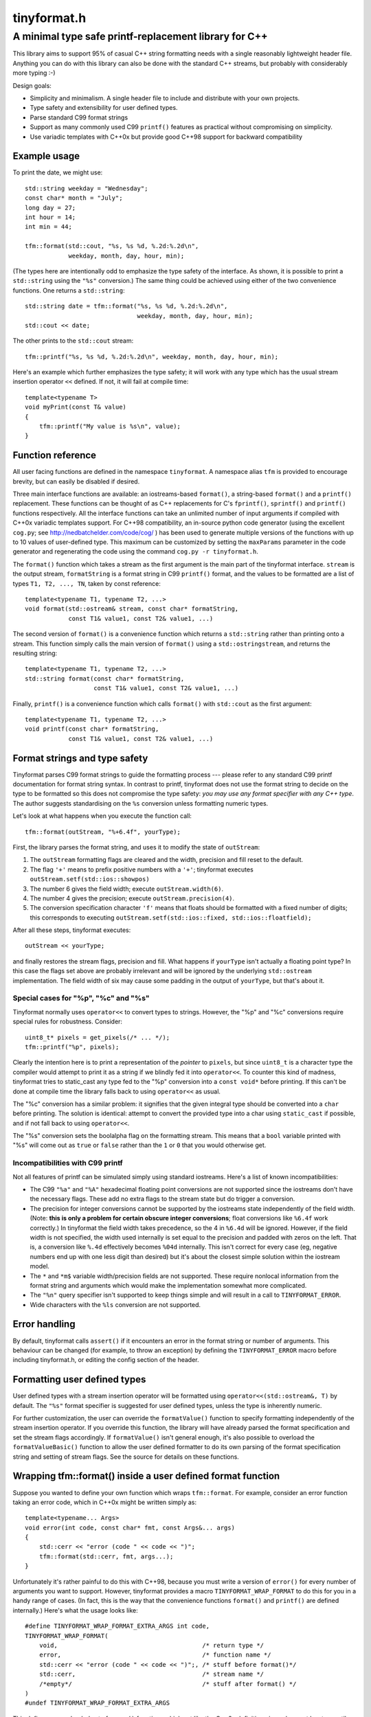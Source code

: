 ============
tinyformat.h
============
------------------------------------------------------
A minimal type safe printf-replacement library for C++
------------------------------------------------------

This library aims to support 95% of casual C++ string formatting needs with a
single reasonably lightweight header file.  Anything you can do with this
library can also be done with the standard C++ streams, but probably with
considerably more typing :-)

Design goals:

* Simplicity and minimalism.  A single header file to include and distribute
  with your own projects.
* Type safety and extensibility for user defined types.
* Parse standard C99 format strings
* Support as many commonly used C99 ``printf()`` features as practical without
  compromising on simplicity.
* Use variadic templates with C++0x but provide good C++98 support for backward
  compatibility


Example usage
-------------

To print the date, we might use::

    std::string weekday = "Wednesday";
    const char* month = "July";
    long day = 27;
    int hour = 14;
    int min = 44;

    tfm::format(std::cout, "%s, %s %d, %.2d:%.2d\n",
                weekday, month, day, hour, min);

(The types here are intentionally odd to emphasize the type safety of the
interface.  As shown, it is possible to print a ``std::string`` using the
``"%s"`` conversion.) The same thing could be achieved using either of the two
convenience functions.  One returns a ``std::string``::

    std::string date = tfm::format("%s, %s %d, %.2d:%.2d\n",
                                   weekday, month, day, hour, min);
    std::cout << date;

The other prints to the ``std::cout`` stream::

    tfm::printf("%s, %s %d, %.2d:%.2d\n", weekday, month, day, hour, min);

Here's an example which further emphasizes the type safety; it will work with
any type which has the usual stream insertion operator ``<<`` defined.  If not,
it will fail at compile time::

    template<typename T>
    void myPrint(const T& value)
    {
        tfm::printf("My value is %s\n", value);
    }


Function reference
------------------

All user facing functions are defined in the namespace ``tinyformat``.  A
namespace alias ``tfm`` is provided to encourage brevity, but can easily be
disabled if desired.

Three main interface functions are available: an iostreams-based ``format()``,
a string-based ``format()`` and a ``printf()`` replacement.  These functions
can be thought of as C++ replacements for C's ``fprintf()``, ``sprintf()`` and
``printf()`` functions respectively.  All the interface functions can take an
unlimited number of input arguments if compiled with C++0x variadic templates
support.  For C++98 compatibility, an in-source python code generator (using
the excellent ``cog.py``; see http://nedbatchelder.com/code/cog/ ) has been
used to generate multiple versions of the functions with up to 10 values of
user-defined type.  This maximum can be customized by setting the ``maxParams``
parameter in the code generator and regenerating the code using the command
``cog.py -r tinyformat.h``.


The ``format()`` function which takes a stream as the first argument is the
main part of the tinyformat interface.  ``stream`` is the output stream,
``formatString`` is a format string in C99 ``printf()`` format, and the values
to be formatted are a list of types ``T1, T2, ..., TN``, taken by const
reference::

    template<typename T1, typename T2, ...>
    void format(std::ostream& stream, const char* formatString,
                const T1& value1, const T2& value1, ...)


The second version of ``format()`` is a convenience function which returns a
``std::string`` rather than printing onto a stream.  This function simply
calls the main version of ``format()`` using a ``std::ostringstream``, and
returns the resulting string::

    template<typename T1, typename T2, ...>
    std::string format(const char* formatString,
                       const T1& value1, const T2& value1, ...)


Finally, ``printf()`` is a convenience function which calls ``format()`` with
``std::cout`` as the first argument::

    template<typename T1, typename T2, ...>
    void printf(const char* formatString,
                const T1& value1, const T2& value1, ...)


Format strings and type safety
------------------------------

Tinyformat parses C99 format strings to guide the formatting process --- please
refer to any standard C99 printf documentation for format string syntax.  In
contrast to printf, tinyformat does not use the format string to decide on
the type to be formatted so this does not compromise the type safety: *you may
use any format specifier with any C++ type*.  The author suggests standardising
on the ``%s`` conversion unless formatting numeric types.

Let's look at what happens when you execute the function call::

    tfm::format(outStream, "%+6.4f", yourType);

First, the library parses the format string, and uses it to modify the state of
``outStream``:

1. The ``outStream`` formatting flags are cleared and the width, precision and
   fill reset to the default.
2. The flag ``'+'`` means to prefix positive numbers with a ``'+'``; tinyformat
   executes ``outStream.setf(std::ios::showpos)``
3. The number 6 gives the field width; execute ``outStream.width(6)``.
4. The number 4 gives the precision; execute ``outStream.precision(4)``.
5. The conversion specification character ``'f'`` means that floats should be
   formatted with a fixed number of digits; this corresponds to executing
   ``outStream.setf(std::ios::fixed, std::ios::floatfield);``

After all these steps, tinyformat executes::

    outStream << yourType;

and finally restores the stream flags, precision and fill.  What happens if
``yourType`` isn't actually a floating point type?  In this case the flags set
above are probably irrelevant and will be ignored by the underlying
``std::ostream`` implementation.  The field width of six may cause some padding
in the output of ``yourType``, but that's about it.


Special cases for "%p", "%c" and "%s"
~~~~~~~~~~~~~~~~~~~~~~~~~~~~~~~~~~~~~

Tinyformat normally uses ``operator<<`` to convert types to strings.  However,
the "%p" and "%c" conversions require special rules for robustness.  Consider::

    uint8_t* pixels = get_pixels(/* ... */);
    tfm::printf("%p", pixels);

Clearly the intention here is to print a representation of the *pointer* to
``pixels``, but since ``uint8_t`` is a character type the compiler would
attempt to print it as a string if we blindly fed it into ``operator<<``.  To
counter this kind of madness, tinyformat tries to static_cast any type fed to
the "%p" conversion into a ``const void*`` before printing.  If this can't be
done at compile time the library falls back to using ``operator<<`` as usual.

The "%c" conversion has a similar problem: it signifies that the given integral
type should be converted into a ``char`` before printing.  The solution is
identical: attempt to convert the provided type into a char using
``static_cast`` if possible, and if not fall back to using ``operator<<``.

The "%s" conversion sets the boolalpha flag on the formatting stream.  This
means that a ``bool`` variable printed with "%s" will come out as ``true`` or
``false`` rather than the ``1`` or ``0`` that you would otherwise get.


Incompatibilities with C99 printf
~~~~~~~~~~~~~~~~~~~~~~~~~~~~~~~~~

Not all features of printf can be simulated simply using standard iostreams.
Here's a list of known incompatibilities:

* The C99 ``"%a"`` and ``"%A"`` hexadecimal floating point conversions are not
  supported since the iostreams don't have the necessary flags.  These add no
  extra flags to the stream state but do trigger a conversion.
* The precision for integer conversions cannot be supported by the iostreams
  state independently of the field width.  (Note: **this is only a
  problem for certain obscure integer conversions**; float conversions like
  ``%6.4f`` work correctly.)  In tinyformat the field width takes precedence,
  so the 4 in ``%6.4d`` will be ignored.  However, if the field width is not
  specified, the width used internally is set equal to the precision and padded
  with zeros on the left.  That is, a conversion like ``%.4d`` effectively
  becomes ``%04d`` internally.  This isn't correct for every case (eg, negative
  numbers end up with one less digit than desired) but it's about the closest
  simple solution within the iostream model.
* The ``*`` and ``*m$`` variable width/precision fields are not supported.
  These require nonlocal information from the format string and arguments
  which would make the implementation somewhat more complicated.
* The ``"%n"`` query specifier isn't supported to keep things simple and will
  result in a call to ``TINYFORMAT_ERROR``.
* Wide characters with the ``%ls`` conversion are not supported.


Error handling
--------------

By default, tinyformat calls ``assert()`` if it encounters an error in the
format string or number of arguments.  This behaviour can be changed (for
example, to throw an exception) by defining the ``TINYFORMAT_ERROR`` macro
before including tinyformat.h, or editing the config section of the header.


Formatting user defined types
-----------------------------

User defined types with a stream insertion operator will be formatted using
``operator<<(std::ostream&, T)`` by default.  The ``"%s"`` format specifier is
suggested for user defined types, unless the type is inherently numeric.

For further customization, the user can override the ``formatValue()``
function to specify formatting independently of the stream insertion operator.
If you override this function, the library will have already parsed the format
specification and set the stream flags accordingly.  If ``formatValue()`` isn't
general enough, it's also possible to overload the ``formatValueBasic()``
function to allow the user defined formatter to do its own parsing of the
format specification string and setting of stream flags.  See the source for
details on these functions.


Wrapping tfm::format() inside a user defined format function
------------------------------------------------------------

Suppose you wanted to define your own function which wraps ``tfm::format``.
For example, consider an error function taking an error code, which in C++0x
might be written simply as::

    template<typename... Args>
    void error(int code, const char* fmt, const Args&... args)
    {
        std::cerr << "error (code " << code << ")";
        tfm::format(std::cerr, fmt, args...);
    }

Unfortunately it's rather painful to do this with C++98, because you must
write a version of ``error()`` for every number of arguments you want to
support.  However, tinyformat provides a macro ``TINYFORMAT_WRAP_FORMAT`` to
do this for you in a handy range of cases.  (In fact, this is the way that the
convenience functions ``format()`` and ``printf()`` are defined internally.)
Here's what the usage looks like::

    #define TINYFORMAT_WRAP_FORMAT_EXTRA_ARGS int code,
    TINYFORMAT_WRAP_FORMAT(
        void,                                        /* return type */
        error,                                       /* function name */
        std::cerr << "error (code " << code << ")";, /* stuff before format()*/
        std::cerr,                                   /* stream name */
        /*empty*/                                    /* stuff after format() */
    )
    #undef TINYFORMAT_WRAP_FORMAT_EXTRA_ARGS

This defines an overloaded set of ``error()`` functions which act like
the C++0x definition given above, at least up until ``maxPararms`` format
parameters.  Note that the content of ``TINYFORMAT_WRAP_FORMAT_EXTRA_ARGS``
*must contain a trailing comma for every extra argument* and therefore can't be
a normal macro parameter to ``TINYFORMAT_WRAP_FORMAT`` (the commas would look
like more than one macro argument to the preprocessor).


Benchmarks
----------

Compile time and code bloat
~~~~~~~~~~~~~~~~~~~~~~~~~~~

The script ``bloat_test.sh`` included in the repository tests whether
tinyformat succeeds in avoiding compile time and code bloat for nontrivial
projects.  The idea is to include ``tinyformat.h`` into 100 translation units
and use ``printf()`` five times in each to simulate a medium sized project.
The resulting executable size and compile time (g++-4.4.3, linux ubuntu 10.04,
best of three) is shown in the following tables.

**Non-optimized build**

====================== ================== ==========================
test name              total compile time executable size (stripped)
====================== ================== ==========================
libc printf            1.2s               44K  (36K)
std::ostream           8.5s               84K  (64K)
tinyformat, no inlines 12.0s              128K (100K)
tinyformat             12.9s              172K (140K)
tinyformat, c++0x mode 14.8s              172K (140K)
boost::format          51.6s              772K (676K)
====================== ================== ==========================

**Optimized build (-O3)**

====================== ================== ==========================
test name              total compile time executable size (stripped)
====================== ================== ==========================
libc printf            1.6s               44K  (32K)
std::ostream           9.5s               80K  (60K)
tinyformat, no inlines 21.0s              168K (144K)
tinyformat             33.6s              340K (308K)
tinyformat, c++0x mode 36.2s              340K (308K)
boost::format          101.1s             1.2M (1.1M)
====================== ================== ==========================

We can see that with each level of convenience/generality you pay a penalty,
with the worst being the jump from ``printf()`` to ``std::ostream`` (the best
performing but least convenient typesafe alternative).  For large projects it's
arguably worthwhile to do separate compilation of the non-templated parts of
tinyformat, as shown in the rows labelled *tinyformat, no inlines*.  These were
generated by taking the contents of ``namespace detail`` along with the
zero-argument version of ``format()`` and putting them into a separate file,
tinyformat.cpp.

Speed tests
~~~~~~~~~~~

The following speed tests results were generated by building
``tinyformat_test.cpp`` with on linux ubuntu 10.04 with
``g++-4.4.3 -O3 -DSPEED_TEST``, and taking the best of three runs.  In the
test, the format string ``"%0.10f:%04d:%+g:%s:%p:%c:%%\n"`` is filled 2000000
times with output sent to ``/dev/null``; for further details see the source and
Makefile.

============== ========
test name      run time
============== ========
libc printf    1.18s
std::ostream   1.89s
tinyformat     2.10s
boost::format  9.10s
============== ========

It's likely that tinyformat has an advantage over boost.format because it tries
reasonably hard to avoid formatting into temporary strings, preferring instead
to send the results directly to the stream buffer.  Tinyformat cannot
be faster than the iostreams because it uses them internally, but it comes
acceptably close.


Rationale
---------

Or, why did I reinvent this particularly well studied wheel?

Nearly every program needs text formatting in some form but in most cases such
formatting is *incidental* to the main purpose of the program.  In these cases,
you really want a library which is simple to use but as lightweight as
possible.

The ultimate in lightweight dependencies are the solutions provided by the C++
and C libraries.  However, both the C++ iostreams and C's printf() have
well known usability problems: iostreams are hopelessly verbose for complicated
formatting and printf() lacks extensibility and type safety.  For example::

    // Verbose; hard to read, hard to type:
    std::cout << std::setprecision(2) << std::fixed << 1.23456 << "\n";
    // The alternative using a format string is much easier on the eyes
    tfm::printf("%.2f\n", 1.23456);

    // Type mismatch between "%s" and int: will cause a segfault at runtime!
    printf("%s", 1);
    // The following is perfectly fine, and will result in "1" being printed.
    tfm::printf("%s", 1);

On the other hand, there are plenty of excellent and complete libraries which
solve the formatting problem in great generality (boost.format and fastformat
come to mind, but there are many others).  Unfortunately these kind of
libraries tend to be rather heavy dependencies, far too heavy for projects
which need to do only a little formatting.  Problems include

1. Having many large source files.  This makes a heavy dependency unsuitable to
   bundle within other projects for convenience.
2. Slow build times for every file using any sort of formatting (this is very
   noticeable with boost/format.hpp. I'm not sure about the various other
   alternatives.)
3. Code bloat due to instantiating many templates

Tinyformat tries to solve these problems while providing formatting which is
sufficiently general for incidental day to day uses.


License
-------

For minimum license-related fuss, tinyformat.h is distributed under the boost
software license, version 1.0.  (Summary: you must keep the license text on
all source copies, but don't have to mention tinyformat when distributing
binaries.)


Author and acknowledgments
--------------------------

Tinyformat was written by Chris Foster [chris42f (at) gmail (d0t) com].  The
implementation owes much to ``boost::format`` for showing that it's fairly
easy to use stream based formatting to simulate most of the ``printf()``
syntax.  Douglas Gregor's introduction to variadic templates
--- see http://www.generic-programming.org/~dgregor/cpp/variadic-templates.html ---
was also helpful, especially since it solves exactly the ``printf()`` problem
for the case of trivial format strings.

Bugs
----

Here's a list of known bugs which are probably cumbersome to fix:

* Field padding won't work correctly with complicated user defined types.  For
  general types, the only way to do this correctly seems to be format to a
  temporary string stream, check the length, and finally send to the output
  stream with padding if necessary.  Doing this for all types would be
  quite inelegant because it implies extra allocations to make the temporary
  stream.  A workaround is to add logic to operator<<() for composite user
  defined types so they are aware of the stream field width.
